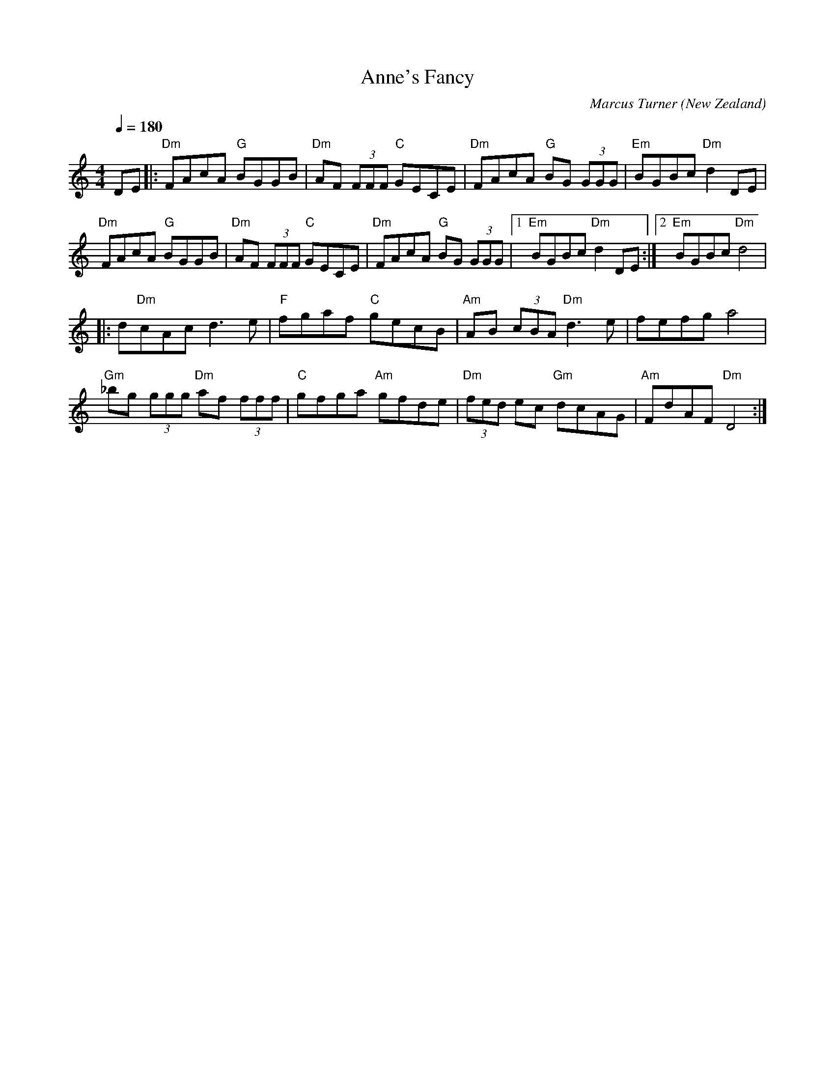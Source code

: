 X:1
T:Anne's Fancy
C:Marcus Turner
O:New Zealand
M:4/4
L:1/8
Q:1/4=180
K:C
V:1 
DE|:"Dm"FAcA "G"BGGB|"Dm"AF (3FFF "C"GECE|"Dm"FAcA "G"BG (3GGG|"Em"BGBc "Dm"d2 DE|
"Dm"FAcA "G"BGGB|"Dm"AF (3FFF "C"GECE|"Dm"FAcA "G"BG (3GGG|[1 "Em"BGBc "Dm"d2 DE:|[2 "Em"BGBc "Dm"d4|
|:d"Dm"cAc d3 e|"F"fgaf "C"gecB|"Am"AB (3cBA "Dm"d3 e|fefg a4|
"Gm"_bg (3ggg "Dm"af (3fff|"C"gfga "Am"gfde|"Dm"(3fed ec "Gm"dcAG|"Am"FdAF "Dm"D4:|